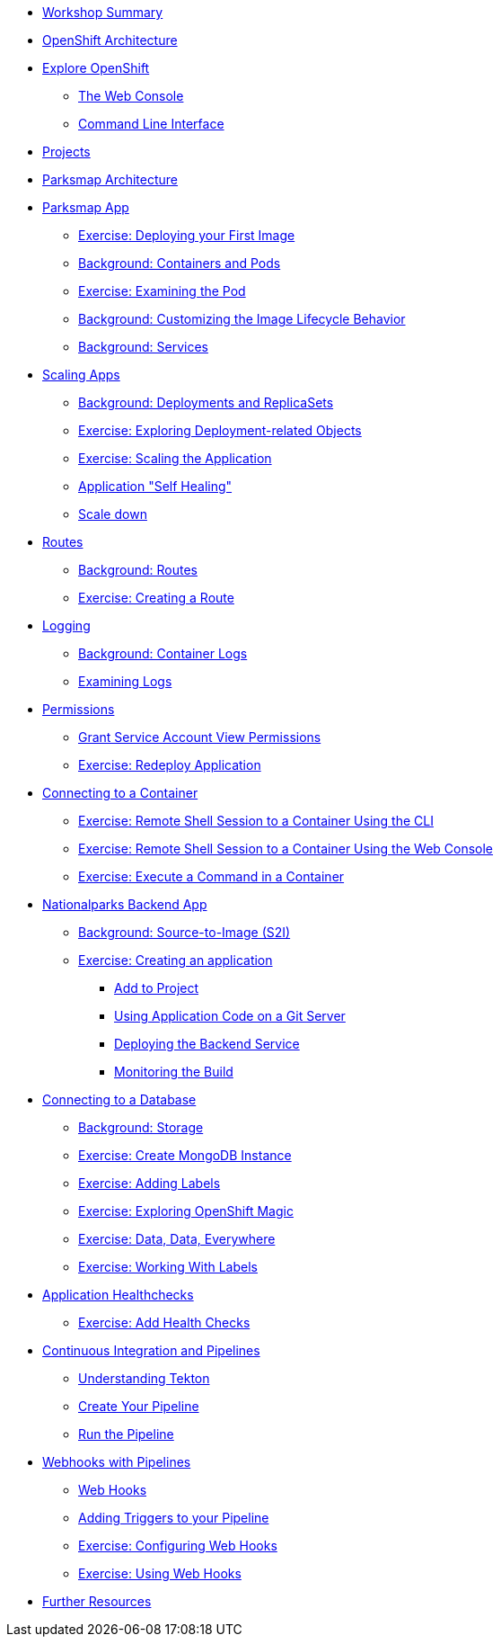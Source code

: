 * xref:common-workshop-summary.adoc[Workshop Summary]
* xref:common-environment.adoc[OpenShift Architecture]
* xref:common-explore.adoc[Explore OpenShift]
** xref:common-explore.adoc#the_web_console[The Web Console]
** xref:common-explore.adoc#command_line_interface[Command Line Interface]
* xref:projects.adoc[Projects]
* xref:common-parksmap-architecture.adoc[Parksmap Architecture]
* xref:parksmap-container-image.adoc[Parksmap App]
** xref:parksmap-container-image.adoc#deploy_your_first_image[Exercise: Deploying your First Image]
** xref:parksmap-container-image.adoc#containers_and_pods[Background: Containers and Pods]
** xref:parksmap-container-image.adoc#examining_the_pod[Exercise: Examining the Pod]
** xref:parksmap-container-image.adoc#customizing_image_lifecycle_behavior[Background: Customizing the Image Lifecycle Behavior]
** xref:parksmap-container-image.adoc#services[Background: Services]
* xref:parksmap-scaling.adoc[Scaling Apps]
** xref:parksmap-scaling.adoc#deployments_and_replicasets[Background: Deployments and ReplicaSets]
** xref:parksmap-scaling.adoc#exploring_deployment_related_objects[Exercise: Exploring Deployment-related Objects]
** xref:parksmap-scaling.adoc#scaling_the_application[Exercise: Scaling the Application]
** xref:parksmap-scaling.adoc#application_self_healing[Application "Self Healing"]
** xref:parksmap-scaling.adoc#scale_down[Scale down]
* xref:parksmap-routes.adoc[Routes]
** xref:parksmap-routes.adoc#routes[Background: Routes]
** xref:parksmap-routes.adoc#creating_a_route[Exercise: Creating a Route]
* xref:parksmap-logging.adoc[Logging]
** xref:parksmap-logging.adoc#container_logs[Background: Container Logs]
** xref:parksmap-logging.adoc#examining_logs[Examining Logs]
* xref:parksmap-permissions.adoc[Permissions]
** xref:parksmap-permissions.adoc#grant_serviceaccount_view_permissions[Grant Service Account View Permissions]
** xref:parksmap-permissions.adoc#redeploy_application[Exercise: Redeploy Application]
* xref:parksmap-rsh.adoc[Connecting to a Container]
** xref:parksmap-rsh.adoc#remote_shell_to_container_using_cli[Exercise: Remote Shell Session to a Container Using the CLI]
** xref:parksmap-rsh.adoc#execute_command_in_container[Exercise: Remote Shell Session to a Container Using the Web Console]
** xref:parksmap-rsh.adoc#remote_shell_session_to_container_using_webconsole[Exercise: Execute a Command in a Container]
* xref:nationalparks.adoc[Nationalparks Backend App]
** xref:nationalparks.adoc#source_to_image[Background: Source-to-Image (S2I)]
** xref:nationalparks.adoc#creating_a_application[Exercise: Creating an application]
*** xref:nationalparks.adoc#add_to_project[Add to Project]
*** xref:nationalparks.adoc#using_application_code_on_git_server[Using Application Code on a Git Server]
*** xref:nationalparks.adoc#deploying_the_backend_service[Deploying the Backend Service]
*** xref:nationalparks.adoc#monitoring-the-build[Monitoring the Build]
* xref:nationalparks-databases.adoc[Connecting to a Database]
** xref:nationalparks-databases.adoc#storage[Background: Storage]
** xref:nationalparks-databases.adoc#create_mongodb_instance[Exercise: Create MongoDB Instance]
** xref:nationalparks-databases.adoc#adding_labels[Exercise: Adding Labels]
** xref:nationalparks-databases.adoc#exploring_openshift_magic[Exercise: Exploring OpenShift Magic]
** xref:nationalparks-databases.adoc#data_data_everywhere[Exercise: Data, Data, Everywhere]
** xref:nationalparks-databases.adoc#working_with_labels[Exercise: Working With Labels]
* xref:nationalparks-application-health.adoc[Application Healthchecks]
** xref:nationalparks-application-health.adoc#add_health_checks[Exercise: Add Health Checks]
* xref:nationalparks-pipeline.adoc[Continuous Integration and Pipelines]
** xref:nationalparks-pipeline.adoc#understanding_tekton[Understanding Tekton]
** xref:nationalparks-pipeline.adoc#create_your_pipeline[Create Your Pipeline]
** xref:nationalparks-pipeline.adoc#run_the_pipeline[Run the Pipeline]
* xref:nationalparks-pipeline-codechanges.adoc[Webhooks with Pipelines]
** xref:nationalparks-pipeline-codechanges.adoc#webhooks[Web Hooks]
** xref:nationalparks-pipeline-codechanges.adoc#adding_triggers_to_your_pipeline[Adding Triggers to your Pipeline]
** xref:nationalparks-pipeline-codechanges.adoc#configuring_webhooks[Exercise: Configuring Web Hooks]
** xref:nationalparks-pipeline-codechanges.adoc#using_webhooks[Exercise: Using Web Hooks]
// * xref:mlbparks-templates.adoc[MLBParks App]
// ** xref:mlbparks-templates.adoc#instantiate_template[Exercise: Instantiate a Template]
// * xref:mlbparks-binary-build.adoc[Binary Builds]
// ** xref:mlbparks-binary-build.adoc#moving_on_from_s2i[Moving on From S2I]
// ** xref:mlbparks-binary-build.adoc#fast_iterative_code_change_using_binary_deploy[Fast Iterative Code Change Using Binary Deploy]
// ** xref:mlbparks-binary-build.adoc#using_binary_deployment[Exercise: Using Binary Deployment]
// *** xref:mlbparks-binary-build.adoc#clone_source[Clone source]
// *** xref:mlbparks-binary-build.adoc#setup_the_build_of_the_war_file[Setup the Build of the WAR file]
// *** xref:mlbparks-binary-build.adoc#clone_change[Clone change]
// *** xref:mlbparks-binary-build.adoc#doing_the_binary_build[Doing the Binary Build]
// * xref:mlbparks-debugging.adoc[Debugging Apps]
// ** xref:mlbparks-debugging.adoc#port_forwading_and_debugging[Background: Port Forwarding and Debugging]
// ** xref:mlbparks-debugging.adoc#enabling_debugging_in_eap_on_openshift[Exercise: Enabling Debugging in EAP on OpenShift]
// ** xref:mlbparks-debugging.adoc#port-forwarding_from_svc_to_our_local_machine[Exercise: Port-Forwarding from a Service to our local machine]
// ** xref:mlbparks-debugging.adoc#setting_up_remote_debugging[Attaching a Remote Debugger]
// ** xref:mlbparks-debugging.adoc#port-forwarding_from_pod_to_our_local_machine[Exercise: Port-Forwarding from the pod to our local machine]
* xref:common-further-resources.adoc[Further Resources]
// * xref:common-workshop-links.adoc[Workshop Links]
// ** xref:common-workshop-links.adoc#openshift_cluster_url[OpenShift Cluster URL]
// ** xref:common-workshop-links.adoc#workshop_guides[Workshop Guides]
// ** xref:common-workshop-links.adoc#git_server[Git Server]